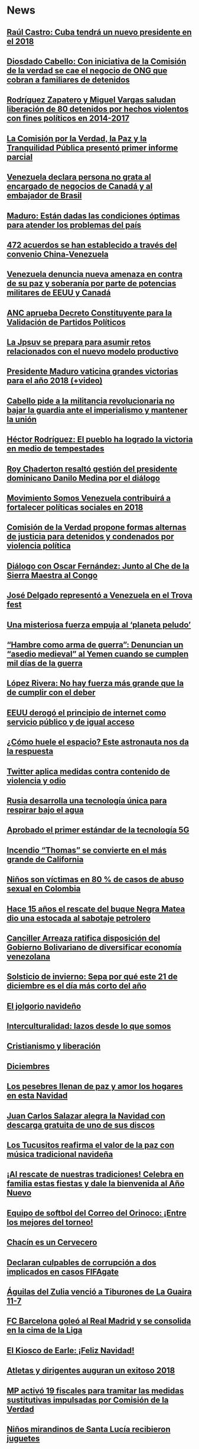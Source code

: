 * News

** [[http://www.correodelorinoco.gob.ve/raul-castro-cuba-tendra-un-nuevo-presidente-en-el-2018-2/][Raúl Castro: Cuba tendrá un nuevo presidente en el 2018]]

** [[http://www.correodelorinoco.gob.ve/diosdado-cabello-con-iniciativa-de-la-comision-de-la-verdad-se-cae-el-negocio-de-ong-que-cobran-a-familiares-de-detenidos/][Diosdado Cabello: Con iniciativa de la Comisión de la verdad se cae el negocio de ONG que cobran a familiares de detenidos]]

** [[http://www.correodelorinoco.gob.ve/rodriguez-zapatero-y-miguel-vargas-saludan-liberacion-de-80-detenidos-por-hechos-violentos-con-fines-politicos-en-2014-2017/][Rodríguez Zapatero y Miguel Vargas saludan liberación de 80 detenidos por hechos violentos con fines políticos en 2014-2017]]

** [[http://www.correodelorinoco.gob.ve/la-comision-por-la-verdad-la-paz-y-la-tranquilidad-publica-presento-primer-informe-parcial/][La Comisión por la Verdad, la Paz y la Tranquilidad Pública presentó primer informe parcial]]

** [[http://www.correodelorinoco.gob.ve/venezuela-declara-persona-no-grata-al-encargado-de-negocios-de-canada-y-al-embajador-de-brasil/][Venezuela declara persona no grata al encargado de negocios de Canadá y al embajador de Brasil]]

** [[http://www.correodelorinoco.gob.ve/maduro-estan-dadas-las-condiciones-optimas-para-atender-los-problemas-del-pais/][Maduro: Están dadas las condiciones óptimas para atender los problemas del país]]

** [[http://www.correodelorinoco.gob.ve/472-acuerdos-se-han-establecido-a-traves-del-convenio-china-venezuela/][472 acuerdos se han establecido a través del convenio China-Venezuela]]

** [[http://www.correodelorinoco.gob.ve/venezuela-denuncia-nueva-amenaza-en-contra-de-su-paz-y-soberania-por-parte-de-potencias-militares-de-eeuu-y-canada/][Venezuela denuncia nueva amenaza en contra de su paz y soberanía por parte de potencias militares de EEUU y Canadá]]

** [[http://www.correodelorinoco.gob.ve/anc-aprueba-decreto-constituyente-para-la-validacion-de-partidos-politicos/][ANC aprueba Decreto Constituyente para la Validación de Partidos Políticos]]

** [[http://www.correodelorinoco.gob.ve/la-jpsuv-se-prepara-para-asumir-retos-relacionados-con-el-nuevo-modelo-productivo/][La Jpsuv se prepara para asumir retos relacionados con el nuevo modelo productivo]]

** [[http://www.correodelorinoco.gob.ve/presidente-maduro-vaticina-grandes-victorias-para-el-ano-2018-video/][Presidente Maduro vaticina grandes victorias para el año 2018 (+video)]]

** [[http://www.correodelorinoco.gob.ve/cabello-pide-a-la-militancia-revolucionaria-no-bajar-la-guardia-ante-el-imperialismo-y-mantener-la-union/][Cabello pide a la militancia revolucionaria no bajar la guardia ante el imperialismo y mantener la unión]]

** [[http://www.correodelorinoco.gob.ve/hector-rodriguez-el-pueblo-ha-logrado-la-victoria-en-medio-de-tempestades/][Héctor Rodríguez: El pueblo ha logrado la victoria en medio de tempestades]]

** [[http://www.correodelorinoco.gob.ve/roy-chaderton-resalto-gestion-del-presidente-dominicano-danilo-medina-por-el-dialogo/][Roy Chaderton resaltó gestión del presidente dominicano Danilo Medina por el diálogo]]

** [[http://www.correodelorinoco.gob.ve/movimiento-somos-venezuela-contribuira-a-fortalecer-politicas-sociales-en-2018/][Movimiento Somos Venezuela contribuirá a fortalecer políticas sociales en 2018]]

** [[http://www.correodelorinoco.gob.ve/comision-de-la-verdad-propone-formas-alternas-de-justicia-para-detenidos-y-condenados-por-violencia-politica/][Comisión de la Verdad propone formas alternas de justicia para detenidos y condenados por violencia política]]

** [[http://www.correodelorinoco.gob.ve/dialogo-con-oscar-fernandez-junto-al-che-de-la-sierra-maestra-al-congo/][Diálogo con Oscar Fernández: Junto al Che de la Sierra Maestra al Congo]]

** [[http://www.correodelorinoco.gob.ve/jose-delgado-represento-a-venezuela-en-el-trova-fest/][José Delgado representó a Venezuela en el Trova fest]]

** [[http://www.correodelorinoco.gob.ve/una-misteriosa-fuerza-empuja-al-planeta-peludo/][Una misteriosa fuerza empuja al ‘planeta peludo’]]

** [[http://www.correodelorinoco.gob.ve/hambre-como-arma-de-guerra-denuncian-un-asedio-medieval-al-yemen-cuando-se-cumplen-mil-dias-de-la-guerra/][“Hambre como arma de guerra”: Denuncian un “asedio medieval” al Yemen cuando se cumplen mil días de la guerra]]

** [[http://www.correodelorinoco.gob.ve/lopez-rivera-no-hay-fuerza-mas-grande-que-la-de-cumplir-con-el-deber/][López Rivera: No hay fuerza más grande que la de cumplir con el deber]]

** [[http://www.correodelorinoco.gob.ve/eeuu-derogo-el-principio-de-internet-como-servicio-publico-y-de-igual-acceso/][EEUU derogó el principio de internet como servicio público y de igual acceso]]

** [[http://www.correodelorinoco.gob.ve/como-huele-el-espacio-este-astronauta-nos-da-la-respuesta/][¿Cómo huele el espacio? Este astronauta nos da la respuesta]]

** [[http://www.correodelorinoco.gob.ve/twitter-aplica-medidas-contra-contenido-de-violencia-y-odio/][Twitter aplica medidas contra contenido de violencia y odio]]

** [[http://www.correodelorinoco.gob.ve/rusia-desarrolla-una-tecnologia-unica-para-respirar-bajo-el-agua/][Rusia desarrolla una tecnología única para respirar bajo el agua]]

** [[http://www.correodelorinoco.gob.ve/aprobado-el-primer-estandar-de-la-tecnologia-5g/][Aprobado el primer estándar de la tecnología 5G]]

** [[http://www.correodelorinoco.gob.ve/incendio-thomas-se-convierte-en-el-mas-grande-de-california/][Incendio “Thomas” se convierte en el más grande de California]]

** [[http://www.correodelorinoco.gob.ve/ninos-son-victimas-en-80-de-casos-de-abuso-sexual-en-colombia/][Niños son víctimas en 80 % de casos de abuso sexual en Colombia]]

** [[http://www.correodelorinoco.gob.ve/hace-15-anos-el-rescate-del-buque-negra-matea-dio-una-estocada-al-sabotaje-petrolero/][Hace 15 años el rescate del buque Negra Matea dio una estocada al sabotaje petrolero]]

** [[http://www.correodelorinoco.gob.ve/canciller-arreaza-ratifica-disposicion-del-gobierno-bolivariano-de-diversificar-economia-venezolana/][Canciller Arreaza ratifica disposición del Gobierno Bolivariano de diversificar economía venezolana]]

** [[http://www.correodelorinoco.gob.ve/solsticio-de-invierno-sepa-por-que-este-21-de-diciembre-es-el-dia-mas-corto-del-ano/][Solsticio de invierno: Sepa por qué este 21 de diciembre es el día más corto del año]]

** [[http://www.correodelorinoco.gob.ve/el-jolgorio-navideno/][El jolgorio navideño]]

** [[http://www.correodelorinoco.gob.ve/interculturalidad-lazos-desde-lo-que-somos/][Interculturalidad: lazos desde lo que somos]]

** [[http://www.correodelorinoco.gob.ve/cristianismo-y-liberacion/][Cristianismo y liberación]]

** [[http://www.correodelorinoco.gob.ve/diciembres/][Diciembres]]

** [[http://www.correodelorinoco.gob.ve/los-pesebres-llenan-de-paz-y-amor-los-hogares-en-esta-navidad/][Los pesebres llenan de paz y amor los hogares en esta Navidad]]

** [[http://www.correodelorinoco.gob.ve/juan-carlos-salazar-alegra-la-navidad-con-descarga-gratuita-de-uno-de-sus-discos/][Juan Carlos Salazar alegra la Navidad con descarga gratuita de uno de sus discos]]

** [[http://www.correodelorinoco.gob.ve/los-tucusitos-reafirma-el-valor-de-la-paz-con-musica-tradicional-navidena/][Los Tucusitos reafirma el valor de la paz con música tradicional navideña]]

** [[http://www.correodelorinoco.gob.ve/al-rescate-de-nuestras-tradiciones-celebra-en-familia-estas-fiestas-y-dale-la-bienvenida-al-ano-nuevo/][¡Al rescate de nuestras tradiciones! Celebra en familia estas fiestas y dale la bienvenida al Año Nuevo]]

** [[http://www.correodelorinoco.gob.ve/equipo-de-softbol-del-correo-del-orinoco-entre-los-mejores-del-torneo/][Equipo de softbol del Correo del Orinoco: ¡Entre los mejores del torneo!]]

** [[http://www.correodelorinoco.gob.ve/chacin-es-un-cervecero/][Chacín es un Cervecero]]

** [[http://www.correodelorinoco.gob.ve/declaran-culpables-de-corrupcion-a-dos-implicados-en-casos-fifagate/][Declaran culpables  de corrupción a dos implicados en casos FIFAgate]]

** [[http://www.correodelorinoco.gob.ve/aguilas-del-zulia-vencio-a-tiburones-de-la-guaira-11-7/][Águilas del Zulia venció a Tiburones de La Guaira 11-7]]

** [[http://www.correodelorinoco.gob.ve/fc-barcelona-goleo-al-real-madrid-y-se-consolida-en-la-cima-de-la-liga/][FC Barcelona goleó al Real Madrid y se consolida en la cima de la Liga]]

** [[http://www.correodelorinoco.gob.ve/el-kiosco-de-earle-feliz-navidad/][El Kiosco de Earle:  ¡Feliz Navidad!]]

** [[http://www.correodelorinoco.gob.ve/atletas-y-dirigentes-auguran-un-exitoso-2018/][Atletas y dirigentes auguran un exitoso 2018]]

** [[http://www.correodelorinoco.gob.ve/mp-activo-19-fiscales-para-tramitar-las-medidas-sustitutivas-impulsadas-por-comision-de-la-verdad/][MP activó 19 fiscales para tramitar las medidas sustitutivas impulsadas por Comisión de la Verdad]]

** [[http://www.correodelorinoco.gob.ve/ninos-mirandinos-de-santa-lucia-recibieron-juguetes/][Niños mirandinos de Santa Lucía recibieron juguetes]]

** [[http://www.correodelorinoco.gob.ve/cuerpos-de-seguridad-se-desplegaron-en-el-terminal-big-low-center-de-valencia/][Cuerpos de seguridad se desplegaron en el terminal Big Low Center de Valencia]]

** [[http://www.correodelorinoco.gob.ve/ministro-de-transporte-inspecciona-puente-del-distribuidor-jardin-botanico/][Ministro de Transporte inspecciona daños estructurales en puente del distribuidor Jardín Botánico]]

** [[http://www.correodelorinoco.gob.ve/tsj-tribunales-del-pais-se-activan-para-considerar-recomendaciones-de-la-comision-por-la-verdad/][TSJ: Tribunales del país se activan para considerar recomendaciones de la Comisión por la Verdad]]

** [[http://www.correodelorinoco.gob.ve/miranda-revolucion-bolivariana-entrego-juguetes-a-ninos-y-ninas-del-municipio-urdaneta/][Miranda: Revolución Bolivariana entregó juguetes a niños y niñas del municipio Urdaneta]]

** [[http://www.correodelorinoco.gob.ve/entregan-juguetes-a-225-ninos-del-municipio-piar-en-el-estado-bolivar/][Entregan juguetes a 225 niños del municipio Piar en el estado Bolívar]]

** [[http://www.correodelorinoco.gob.ve/mas-del-40-por-ciento-de-los-argentinos-esta-endeudado/][Más del 40 por ciento de los argentinos está endeudado]]

** [[http://www.correodelorinoco.gob.ve/cesta-petrolera-venezolana-cerro-esta-semana-en-37283-yuanes/][Cesta petrolera venezolana cerró esta semana en 372,83 yuanes]]

** [[http://www.correodelorinoco.gob.ve/zonas-mineras-del-estado-bolivar-reciben-insumos-para-aumentar-produccion-de-oro/][Zonas mineras del estado Bolívar reciben insumos para aumentar producción de oro]]

** [[http://www.correodelorinoco.gob.ve/la-trilla-recibio-apoyo-del-gobierno-revolucionario/][La Trilla recibió apoyo del Gobierno revolucionario]]

** [[http://www.correodelorinoco.gob.ve/oficinas-del-saime-trabajaran-horario-especial-navideno/][Oficinas del Saime trabajarán horario especial navideño]]

** [[http://www.correodelorinoco.gob.ve/ministro-reverol-anuncio-que-reimpulsaran-acciones-para-maximizar-la-seguridad-en-falcon/][Ministro Reverol anunció que reimpulsarán acciones para maximizar la seguridad en Falcón]]

** [[http://www.correodelorinoco.gob.ve/canciller-arreaza-se-reunio-con-oficiales-de-la-fanb-que-se-forman-en-china/][Canciller Arreaza se reunió con oficiales de la FANB que se forman en China]]

** [[http://www.correodelorinoco.gob.ve/la-navidad-de-bolivar-y-rodriguez/][La Navidad de Bolívar y Rodríguez]]

** [[http://www.correodelorinoco.gob.ve/plan-recoleccion-de-basura-manejara-197-millones-de-euros/][Plan Recolección de Basura manejará 197 millones de euros]]

** [[http://www.correodelorinoco.gob.ve/delegacion-del-gobierno-asistira-el-11-y-12-de-enero-a-dialogo-con-la-oposicion/][Delegación del Gobierno asistirá el 11 y 12 de enero a diálogo con la oposición]]

** [[http://www.correodelorinoco.gob.ve/venezuela-y-china-develan-emblematica-piedra-como-simbolo-de-paz-en-beijing/][Venezuela y China develan emblemática piedra como símbolo de paz en Beijing]]

** [[http://www.correodelorinoco.gob.ve/presidente-maduro-2018-sera-el-ano-en-que-conquistaremos-de-manera-definitiva-el-futuro-video/][Presidente Maduro: 2018 será el año en que conquistaremos de manera definitiva el futuro (+video)]]

